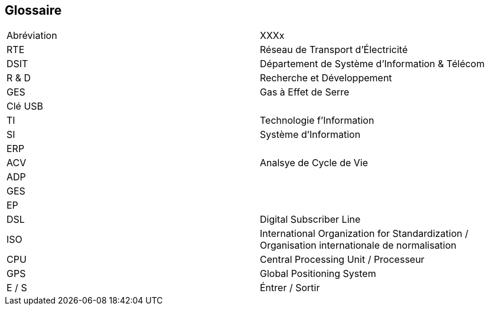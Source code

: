 <<<
== Glossaire

|===
| Abréviation | XXXx
| RTE | Réseau de Transport d'Électricité
| DSIT | Département de Système d'Information & Télécom
| R & D  | Recherche et Développement
| GES | Gas à Effet de Serre
| Clé USB |
| TI | Technologie f'Information
| SI | Système d'Information
| ERP |
| ACV | Analsye de Cycle de Vie
| ADP | 
| GES |
| EP | 
| DSL |Digital Subscriber Line
| ISO | International Organization for Standardization / Organisation internationale de normalisation
| CPU | Central Processing Unit / Processeur
| GPS | Global Positioning System
| E / S | Éntrer / Sortir
|===
